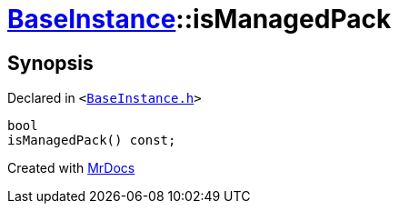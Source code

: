 [#BaseInstance-isManagedPack]
= xref:BaseInstance.adoc[BaseInstance]::isManagedPack
:relfileprefix: ../
:mrdocs:


== Synopsis

Declared in `&lt;https://github.com/PrismLauncher/PrismLauncher/blob/develop/launcher/BaseInstance.h#L145[BaseInstance&period;h]&gt;`

[source,cpp,subs="verbatim,replacements,macros,-callouts"]
----
bool
isManagedPack() const;
----



[.small]#Created with https://www.mrdocs.com[MrDocs]#

